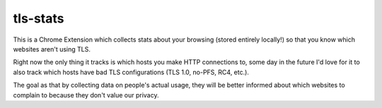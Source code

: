tls-stats
=========

This is a Chrome Extension which collects stats about your browsing (stored
entirely locally!) so that you know which websites aren't using TLS.

Right now the only thing it tracks is which hosts you make HTTP connections to,
some day in the future I'd love for it to also track which hosts have bad TLS
configurations (TLS 1.0, no-PFS, RC4, etc.).

The goal as that by collecting data on people's actual usage, they will be
better informed about which websites to complain to because they don't value our
privacy.

